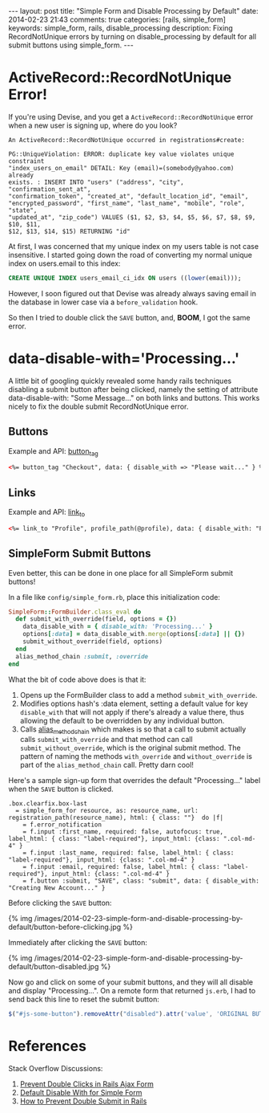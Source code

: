 #+BEGIN_HTML
---
layout: post
title: "Simple Form and Disable Processing by Default"
date: 2014-02-23 21:43
comments: true
categories: [rails, simple_form]
keywords: simple_form, rails, disable_processing
description: Fixing RecordNotUnique errors by turning on disable_processing by default for all submit buttons using simple_form.
---
#+END_HTML

* ActiveRecord::RecordNotUnique Error!
If you're using Devise, and you get a =ActiveRecord::RecordNotUnique= error when
a new user is signing up, where do you look?

#+BEGIN_EXAMPLE
An ActiveRecord::RecordNotUnique occurred in registrations#create:

PG::UniqueViolation: ERROR: duplicate key value violates unique constraint
"index_users_on_email" DETAIL: Key (email)=(somebody@yahoo.com) already
exists. : INSERT INTO "users" ("address", "city", "confirmation_sent_at",
"confirmation_token", "created_at", "default_location_id", "email",
"encrypted_password", "first_name", "last_name", "mobile", "role", "state",
"updated_at", "zip_code") VALUES ($1, $2, $3, $4, $5, $6, $7, $8, $9, $10, $11,
$12, $13, $14, $15) RETURNING "id"
#+END_EXAMPLE

At first, I was concerned that my unique index on my users table is not case
insensitive. I started going down the road of converting my normal unique index
on users.email to this index:

#+BEGIN_SRC sql
CREATE UNIQUE INDEX users_email_ci_idx ON users ((lower(email)));
#+END_SRC

However, I soon figured out that Devise was already always saving email in the
database in lower case via a =before_validation= hook.

So then I tried to double click the =SAVE= button, and, *BOOM*, I got the same error.

* data-disable-with='Processing...'
A little bit of googling quickly revealed some handy rails techniques disabling
a submit button after being clicked, namely the setting of attribute
data-disable-with: "Some Message..." on both links and buttons. This works
nicely to fix the double submit RecordNotUnique error.

** Buttons
Example and API: [[http://api.rubyonrails.org/classes/ActionView/Helpers/FormTagHelper.html#method-i-button_tag][button_tag]]
#+BEGIN_SRC html
<%= button_tag "Checkout", data: { disable_with => "Please wait..." } %>
#+END_SRC

** Links
Example and API: [[http://apidock.com/rails/ActionView/Helpers/UrlHelper/link_to?q%3Dlink_to][link_to]]
#+BEGIN_SRC html
<%= link_to "Profile", profile_path(@profile), data: { disable_with: "Processsing..." } %>
#+END_SRC

** SimpleForm Submit Buttons
Even better, this can be done in one place for all SimpleForm submit buttons!

In a file like =config/simple_form.rb=, place this initialization code:

#+BEGIN_SRC ruby
SimpleForm::FormBuilder.class_eval do
  def submit_with_override(field, options = {})
    data_disable_with = { disable_with: 'Processing...' }
    options[:data] = data_disable_with.merge(options[:data] || {})
    submit_without_override(field, options)
  end
  alias_method_chain :submit, :override
end
#+END_SRC

What the bit of code above does is that it:
1. Opens up the FormBuilder class to add a method =submit_with_override=.
2. Modifies options hash's :data element, setting a default value for key
   =disable_with= that will not apply if there's already a value there, thus
   allowing the default to be overridden by any individual button.
3. Calls [[http://apidock.com/rails/Module/alias_method_chain][alias_method_chain]] which makes is so that a call to submit actually
   calls =submit_with_override= and that method can call
   =submit_without_override=, which is the original submit method. The pattern
   of naming the methods =with_override= and =without_override= is part of the
   =alias_method_chain= call. Pretty darn cool!

Here's a sample sign-up form that overrides the default "Processing..." label
when the =SAVE= button is clicked.

#+BEGIN_SRC haml
.box.clearfix.box-last
  = simple_form_for resource, as: resource_name, url: registration_path(resource_name), html: { class: ""}  do |f|
    = f.error_notification
    = f.input :first_name, required: false, autofocus: true, label_html: { class: "label-required"}, input_html: {class: ".col-md-4" }
    = f.input :last_name, required: false, label_html: { class: "label-required"}, input_html: {class: ".col-md-4" }
    = f.input :email, required: false, label_html: { class: "label-required"}, input_html: {class: ".col-md-4" }
    = f.button :submit, "SAVE", class: "submit", data: { disable_with: "Creating New Account..." }
#+END_SRC

Before clicking the =SAVE= button:

{% img /images/2014-02-23-simple-form-and-disable-processing-by-default/button-before-clicking.jpg %}

Immediately after clicking the =SAVE= button:

{% img /images/2014-02-23-simple-form-and-disable-processing-by-default/button-disabled.jpg %}
   
Now go and click on some of your submit buttons, and they will all disable and
display "Processing...". On a remote form that returned =js.erb=, I had to send
back this line to reset the submit button:

#+BEGIN_SRC javascript
$("#js-some-button").removeAttr("disabled").attr('value', 'ORIGINAL BUTTON TEXT');
#+END_SRC


* References
Stack Overflow Discussions:
1. [[http://stackoverflow.com/questions/11505801/prevent-double-submits-in-a-rails-ajax-form/20161880][Prevent Double Clicks in Rails Ajax Form]]
2. [[http://stackoverflow.com/questions/11340843/default-disable-with-for-simple-form-submit/11610795#11610795][Default Disable With for Simple Form]]
3. [[http://stackoverflow.com/questions/3160204/in-rails-controllers-how-to-prevent-double-submit-when-user-double-clic-submit][How to Prevent Double Submit in Rails]]
